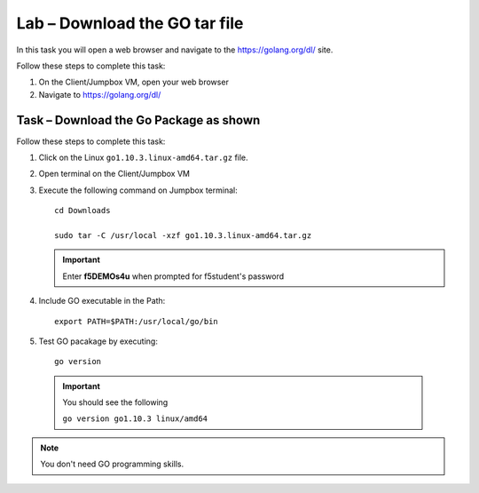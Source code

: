 Lab – Download the GO tar file 
-----------------------------------
In this task you will open a web browser and navigate to the https://golang.org/dl/
site.

Follow these steps to complete this task:

#. On the Client/Jumpbox VM, open your web browser
#. Navigate to https://golang.org/dl/

.. image:: /_static/goimage.png

Task – Download the Go Package as shown
~~~~~~~~~~~~~~~~~~~~~~~~~~~~~~~~~~~~~~~

Follow these steps to complete this task:

#. Click on the Linux ``go1.10.3.linux-amd64.tar.gz`` file.

#. Open terminal on the Client/Jumpbox VM

#. Execute the following command on Jumpbox terminal::

    cd Downloads

    sudo tar -C /usr/local -xzf go1.10.3.linux-amd64.tar.gz
   
   .. IMPORTANT:: Enter **f5DEMOs4u** when prompted for f5student's password

#. Include GO executable in the Path::

    export PATH=$PATH:/usr/local/go/bin

#. Test GO pacakage by executing::
  
     go version
 
  .. IMPORTANT:: You should see the following

    ``go version go1.10.3 linux/amd64``

.. NOTE:: You don't need GO programming skills.
